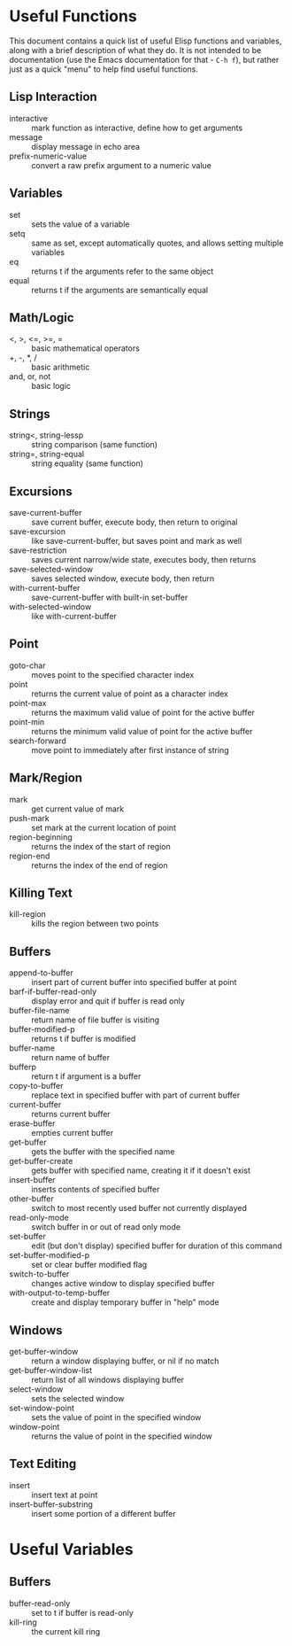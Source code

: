 * Useful Functions

This document contains a quick list of useful Elisp functions and variables, along
with a brief description of what they do. It is not intended to be documentation
(use the Emacs documentation for that - =C-h f=), but rather just as a quick "menu"
to help find useful functions.


** Lisp Interaction

- interactive :: mark function as interactive, define how to get arguments
- message :: display message in echo area
- prefix-numeric-value :: convert a raw prefix argument to a numeric value


** Variables

- set :: sets the value of a variable
- setq :: same as set, except automatically quotes, and allows setting multiple variables
- eq :: returns t if the arguments refer to the same object
- equal :: returns t if the arguments are semantically equal


** Math/Logic

- <, >, <=, >=, = :: basic mathematical operators
- +, -, *, / :: basic arithmetic
- and, or, not :: basic logic


** Strings

- string<, string-lessp :: string comparison (same function)
- string=, string-equal :: string equality (same function)


** Excursions

- save-current-buffer :: save current buffer, execute body, then return to original
- save-excursion :: like save-current-buffer, but saves point and mark as well
- save-restriction :: saves current narrow/wide state, executes body, then returns
- save-selected-window :: saves selected window, execute body, then return
- with-current-buffer :: save-current-buffer with built-in set-buffer
- with-selected-window :: like with-current-buffer


** Point

- goto-char :: moves point to the specified character index
- point :: returns the current value of point as a character index
- point-max :: returns the maximum valid value of point for the active buffer
- point-min :: returns the minimum valid value of point for the active buffer
- search-forward :: move point to immediately after first instance of string


** Mark/Region

- mark :: get current value of mark
- push-mark :: set mark at the current location of point
- region-beginning :: returns the index of the start of region
- region-end :: returns the index of the end of region


** Killing Text

- kill-region :: kills the region between two points


** Buffers

- append-to-buffer :: insert part of current buffer into specified buffer at point
- barf-if-buffer-read-only :: display error and quit if buffer is read only
- buffer-file-name :: return name of file buffer is visiting
- buffer-modified-p :: returns t if buffer is modified
- buffer-name :: return name of buffer
- bufferp :: return t if argument is a buffer
- copy-to-buffer :: replace text in specified buffer with part of current buffer
- current-buffer :: returns current buffer
- erase-buffer :: empties current buffer
- get-buffer :: gets the buffer with the specified name
- get-buffer-create :: gets buffer with specified name, creating it if it doesn't exist
- insert-buffer :: inserts contents of specified buffer
- other-buffer :: switch to most recently used buffer not currently displayed
- read-only-mode :: switch buffer in or out of read only mode
- set-buffer :: edit (but don't display) specified buffer for duration of this command
- set-buffer-modified-p :: set or clear buffer modified flag
- switch-to-buffer :: changes active window to display specified buffer
- with-output-to-temp-buffer :: create and display temporary buffer in "help" mode


** Windows

- get-buffer-window :: return a window displaying buffer, or nil if no match
- get-buffer-window-list :: return list of all windows displaying buffer
- select-window :: sets the selected window
- set-window-point :: sets the value of point in the specified window
- window-point :: returns the value of point in the specified window


** Text Editing

- insert :: insert text at point
- insert-buffer-substring :: insert some portion of a different buffer


* Useful Variables


** Buffers

- buffer-read-only :: set to t if buffer is read-only
- kill-ring :: the current kill ring
